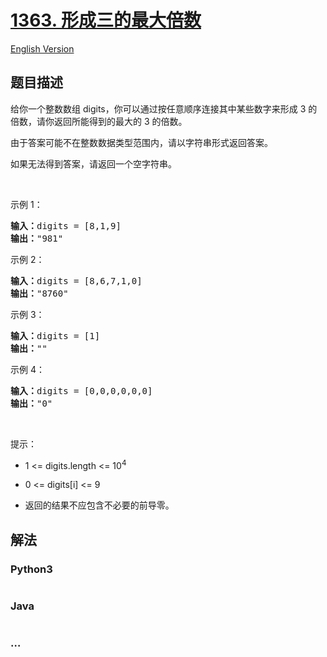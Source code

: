 * [[https://leetcode-cn.com/problems/largest-multiple-of-three][1363.
形成三的最大倍数]]
  :PROPERTIES:
  :CUSTOM_ID: 形成三的最大倍数
  :END:
[[./solution/1300-1399/1363.Largest Multiple of Three/README_EN.org][English
Version]]

** 题目描述
   :PROPERTIES:
   :CUSTOM_ID: 题目描述
   :END:

#+begin_html
  <!-- 这里写题目描述 -->
#+end_html

#+begin_html
  <p>
#+end_html

给你一个整数数组 digits，你可以通过按任意顺序连接其中某些数字来形成 3
的倍数，请你返回所能得到的最大的 3 的倍数。

#+begin_html
  </p>
#+end_html

#+begin_html
  <p>
#+end_html

由于答案可能不在整数数据类型范围内，请以字符串形式返回答案。

#+begin_html
  </p>
#+end_html

#+begin_html
  <p>
#+end_html

如果无法得到答案，请返回一个空字符串。

#+begin_html
  </p>
#+end_html

#+begin_html
  <p>
#+end_html

 

#+begin_html
  </p>
#+end_html

#+begin_html
  <p>
#+end_html

示例 1：

#+begin_html
  </p>
#+end_html

#+begin_html
  <pre><strong>输入：</strong>digits = [8,1,9]
  <strong>输出：</strong>&quot;981&quot;
  </pre>
#+end_html

#+begin_html
  <p>
#+end_html

示例 2：

#+begin_html
  </p>
#+end_html

#+begin_html
  <pre><strong>输入：</strong>digits = [8,6,7,1,0]
  <strong>输出：</strong>&quot;8760&quot;
  </pre>
#+end_html

#+begin_html
  <p>
#+end_html

示例 3：

#+begin_html
  </p>
#+end_html

#+begin_html
  <pre><strong>输入：</strong>digits = [1]
  <strong>输出：</strong>&quot;&quot;
  </pre>
#+end_html

#+begin_html
  <p>
#+end_html

示例 4：

#+begin_html
  </p>
#+end_html

#+begin_html
  <pre><strong>输入：</strong>digits = [0,0,0,0,0,0]
  <strong>输出：</strong>&quot;0&quot;
  </pre>
#+end_html

#+begin_html
  <p>
#+end_html

 

#+begin_html
  </p>
#+end_html

#+begin_html
  <p>
#+end_html

提示：

#+begin_html
  </p>
#+end_html

#+begin_html
  <ul>
#+end_html

#+begin_html
  <li>
#+end_html

1 <= digits.length <= 10^4

#+begin_html
  </li>
#+end_html

#+begin_html
  <li>
#+end_html

0 <= digits[i] <= 9

#+begin_html
  </li>
#+end_html

#+begin_html
  <li>
#+end_html

返回的结果不应包含不必要的前导零。

#+begin_html
  </li>
#+end_html

#+begin_html
  </ul>
#+end_html

** 解法
   :PROPERTIES:
   :CUSTOM_ID: 解法
   :END:

#+begin_html
  <!-- 这里可写通用的实现逻辑 -->
#+end_html

#+begin_html
  <!-- tabs:start -->
#+end_html

*** *Python3*
    :PROPERTIES:
    :CUSTOM_ID: python3
    :END:

#+begin_html
  <!-- 这里可写当前语言的特殊实现逻辑 -->
#+end_html

#+begin_src python
#+end_src

*** *Java*
    :PROPERTIES:
    :CUSTOM_ID: java
    :END:

#+begin_html
  <!-- 这里可写当前语言的特殊实现逻辑 -->
#+end_html

#+begin_src java
#+end_src

*** *...*
    :PROPERTIES:
    :CUSTOM_ID: section
    :END:
#+begin_example
#+end_example

#+begin_html
  <!-- tabs:end -->
#+end_html
